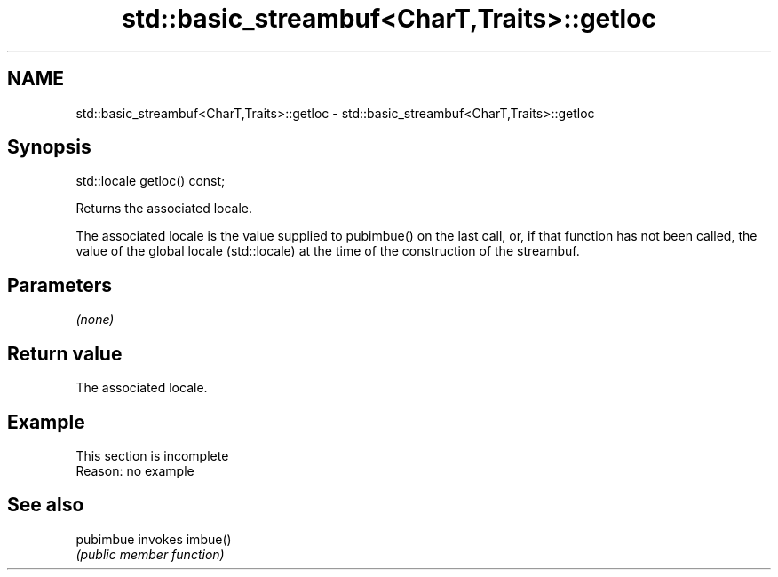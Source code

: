 .TH std::basic_streambuf<CharT,Traits>::getloc 3 "2020.03.24" "http://cppreference.com" "C++ Standard Libary"
.SH NAME
std::basic_streambuf<CharT,Traits>::getloc \- std::basic_streambuf<CharT,Traits>::getloc

.SH Synopsis
   std::locale getloc() const;

   Returns the associated locale.

   The associated locale is the value supplied to pubimbue() on the last call, or, if that function has not been called, the value of the global locale (std::locale) at the time of the construction of the streambuf.

.SH Parameters

   \fI(none)\fP

.SH Return value

   The associated locale.

.SH Example

    This section is incomplete
    Reason: no example

.SH See also

   pubimbue invokes imbue()
            \fI(public member function)\fP
